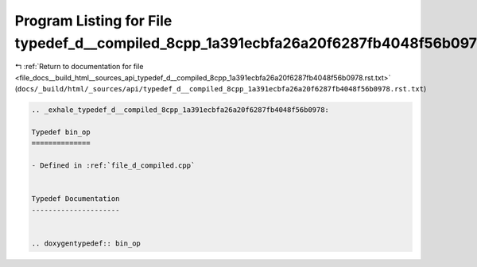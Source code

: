 
.. _program_listing_file_docs__build_html__sources_api_typedef_d__compiled_8cpp_1a391ecbfa26a20f6287fb4048f56b0978.rst.txt:

Program Listing for File typedef_d__compiled_8cpp_1a391ecbfa26a20f6287fb4048f56b0978.rst.txt
============================================================================================

|exhale_lsh| :ref:`Return to documentation for file <file_docs__build_html__sources_api_typedef_d__compiled_8cpp_1a391ecbfa26a20f6287fb4048f56b0978.rst.txt>` (``docs/_build/html/_sources/api/typedef_d__compiled_8cpp_1a391ecbfa26a20f6287fb4048f56b0978.rst.txt``)

.. |exhale_lsh| unicode:: U+021B0 .. UPWARDS ARROW WITH TIP LEFTWARDS

.. code-block:: cpp

   .. _exhale_typedef_d__compiled_8cpp_1a391ecbfa26a20f6287fb4048f56b0978:
   
   Typedef bin_op
   ==============
   
   - Defined in :ref:`file_d_compiled.cpp`
   
   
   Typedef Documentation
   ---------------------
   
   
   .. doxygentypedef:: bin_op
